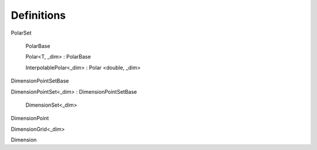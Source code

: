 .. _definitions:

===========
Definitions
===========

PolarSet

    PolarBase

    Polar<T, _dim> : PolarBase

    InterpolablePolar<_dim> : Polar <double, _dim>


DimensionPointSetBase

DimensionPointSet<_dim> : DimensionPointSetBase

    DimensionSet<_dim>

DimensionPoint

DimensionGrid<_dim>

Dimension

